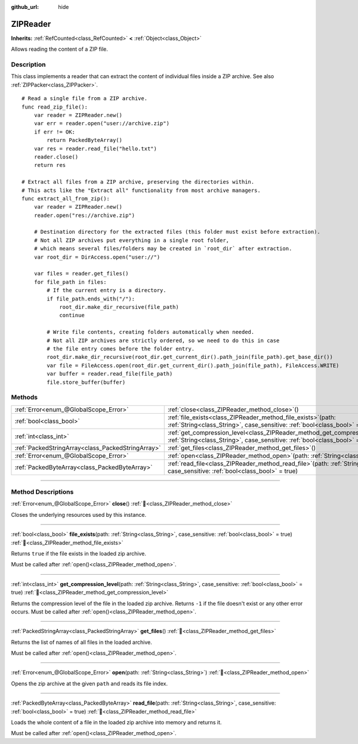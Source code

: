 :github_url: hide

.. DO NOT EDIT THIS FILE!!!
.. Generated automatically from Godot engine sources.
.. Generator: https://github.com/godotengine/godot/tree/master/doc/tools/make_rst.py.
.. XML source: https://github.com/godotengine/godot/tree/master/modules/zip/doc_classes/ZIPReader.xml.

.. _class_ZIPReader:

ZIPReader
=========

**Inherits:** :ref:`RefCounted<class_RefCounted>` **<** :ref:`Object<class_Object>`

Allows reading the content of a ZIP file.

.. rst-class:: classref-introduction-group

Description
-----------

This class implements a reader that can extract the content of individual files inside a ZIP archive. See also :ref:`ZIPPacker<class_ZIPPacker>`.

::

    # Read a single file from a ZIP archive.
    func read_zip_file():
        var reader = ZIPReader.new()
        var err = reader.open("user://archive.zip")
        if err != OK:
            return PackedByteArray()
        var res = reader.read_file("hello.txt")
        reader.close()
        return res
    
    # Extract all files from a ZIP archive, preserving the directories within.
    # This acts like the "Extract all" functionality from most archive managers.
    func extract_all_from_zip():
        var reader = ZIPReader.new()
        reader.open("res://archive.zip")
    
        # Destination directory for the extracted files (this folder must exist before extraction).
        # Not all ZIP archives put everything in a single root folder,
        # which means several files/folders may be created in `root_dir` after extraction.
        var root_dir = DirAccess.open("user://")
    
        var files = reader.get_files()
        for file_path in files:
            # If the current entry is a directory.
            if file_path.ends_with("/"):
                root_dir.make_dir_recursive(file_path)
                continue
    
            # Write file contents, creating folders automatically when needed.
            # Not all ZIP archives are strictly ordered, so we need to do this in case
            # the file entry comes before the folder entry.
            root_dir.make_dir_recursive(root_dir.get_current_dir().path_join(file_path).get_base_dir())
            var file = FileAccess.open(root_dir.get_current_dir().path_join(file_path), FileAccess.WRITE)
            var buffer = reader.read_file(file_path)
            file.store_buffer(buffer)

.. rst-class:: classref-reftable-group

Methods
-------

.. table::
   :widths: auto

   +---------------------------------------------------+-----------------------------------------------------------------------------------------------------------------------------------------------------------------------+
   | :ref:`Error<enum_@GlobalScope_Error>`             | :ref:`close<class_ZIPReader_method_close>`\ (\ )                                                                                                                      |
   +---------------------------------------------------+-----------------------------------------------------------------------------------------------------------------------------------------------------------------------+
   | :ref:`bool<class_bool>`                           | :ref:`file_exists<class_ZIPReader_method_file_exists>`\ (\ path\: :ref:`String<class_String>`, case_sensitive\: :ref:`bool<class_bool>` = true\ )                     |
   +---------------------------------------------------+-----------------------------------------------------------------------------------------------------------------------------------------------------------------------+
   | :ref:`int<class_int>`                             | :ref:`get_compression_level<class_ZIPReader_method_get_compression_level>`\ (\ path\: :ref:`String<class_String>`, case_sensitive\: :ref:`bool<class_bool>` = true\ ) |
   +---------------------------------------------------+-----------------------------------------------------------------------------------------------------------------------------------------------------------------------+
   | :ref:`PackedStringArray<class_PackedStringArray>` | :ref:`get_files<class_ZIPReader_method_get_files>`\ (\ )                                                                                                              |
   +---------------------------------------------------+-----------------------------------------------------------------------------------------------------------------------------------------------------------------------+
   | :ref:`Error<enum_@GlobalScope_Error>`             | :ref:`open<class_ZIPReader_method_open>`\ (\ path\: :ref:`String<class_String>`\ )                                                                                    |
   +---------------------------------------------------+-----------------------------------------------------------------------------------------------------------------------------------------------------------------------+
   | :ref:`PackedByteArray<class_PackedByteArray>`     | :ref:`read_file<class_ZIPReader_method_read_file>`\ (\ path\: :ref:`String<class_String>`, case_sensitive\: :ref:`bool<class_bool>` = true\ )                         |
   +---------------------------------------------------+-----------------------------------------------------------------------------------------------------------------------------------------------------------------------+

.. rst-class:: classref-section-separator

----

.. rst-class:: classref-descriptions-group

Method Descriptions
-------------------

.. _class_ZIPReader_method_close:

.. rst-class:: classref-method

:ref:`Error<enum_@GlobalScope_Error>` **close**\ (\ ) :ref:`🔗<class_ZIPReader_method_close>`

Closes the underlying resources used by this instance.

.. rst-class:: classref-item-separator

----

.. _class_ZIPReader_method_file_exists:

.. rst-class:: classref-method

:ref:`bool<class_bool>` **file_exists**\ (\ path\: :ref:`String<class_String>`, case_sensitive\: :ref:`bool<class_bool>` = true\ ) :ref:`🔗<class_ZIPReader_method_file_exists>`

Returns ``true`` if the file exists in the loaded zip archive.

Must be called after :ref:`open()<class_ZIPReader_method_open>`.

.. rst-class:: classref-item-separator

----

.. _class_ZIPReader_method_get_compression_level:

.. rst-class:: classref-method

:ref:`int<class_int>` **get_compression_level**\ (\ path\: :ref:`String<class_String>`, case_sensitive\: :ref:`bool<class_bool>` = true\ ) :ref:`🔗<class_ZIPReader_method_get_compression_level>`

Returns the compression level of the file in the loaded zip archive. Returns ``-1`` if the file doesn't exist or any other error occurs. Must be called after :ref:`open()<class_ZIPReader_method_open>`.

.. rst-class:: classref-item-separator

----

.. _class_ZIPReader_method_get_files:

.. rst-class:: classref-method

:ref:`PackedStringArray<class_PackedStringArray>` **get_files**\ (\ ) :ref:`🔗<class_ZIPReader_method_get_files>`

Returns the list of names of all files in the loaded archive.

Must be called after :ref:`open()<class_ZIPReader_method_open>`.

.. rst-class:: classref-item-separator

----

.. _class_ZIPReader_method_open:

.. rst-class:: classref-method

:ref:`Error<enum_@GlobalScope_Error>` **open**\ (\ path\: :ref:`String<class_String>`\ ) :ref:`🔗<class_ZIPReader_method_open>`

Opens the zip archive at the given ``path`` and reads its file index.

.. rst-class:: classref-item-separator

----

.. _class_ZIPReader_method_read_file:

.. rst-class:: classref-method

:ref:`PackedByteArray<class_PackedByteArray>` **read_file**\ (\ path\: :ref:`String<class_String>`, case_sensitive\: :ref:`bool<class_bool>` = true\ ) :ref:`🔗<class_ZIPReader_method_read_file>`

Loads the whole content of a file in the loaded zip archive into memory and returns it.

Must be called after :ref:`open()<class_ZIPReader_method_open>`.

.. |virtual| replace:: :abbr:`virtual (This method should typically be overridden by the user to have any effect.)`
.. |const| replace:: :abbr:`const (This method has no side effects. It doesn't modify any of the instance's member variables.)`
.. |vararg| replace:: :abbr:`vararg (This method accepts any number of arguments after the ones described here.)`
.. |constructor| replace:: :abbr:`constructor (This method is used to construct a type.)`
.. |static| replace:: :abbr:`static (This method doesn't need an instance to be called, so it can be called directly using the class name.)`
.. |operator| replace:: :abbr:`operator (This method describes a valid operator to use with this type as left-hand operand.)`
.. |bitfield| replace:: :abbr:`BitField (This value is an integer composed as a bitmask of the following flags.)`
.. |void| replace:: :abbr:`void (No return value.)`
